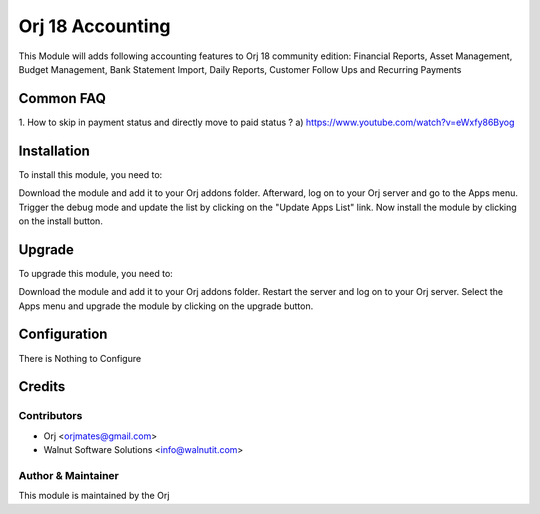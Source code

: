 ==================
Orj 18 Accounting
==================

This Module will adds following accounting features to Orj 18 community edition:
Financial Reports, Asset Management, Budget Management, Bank Statement Import,
Daily Reports, Customer Follow Ups and Recurring Payments


Common FAQ
==========
1. How to skip in payment status and directly move to paid status ?
a) https://www.youtube.com/watch?v=eWxfy86Byog

Installation
============

To install this module, you need to:

Download the module and add it to your Orj addons folder. Afterward, log on to
your Orj server and go to the Apps menu. Trigger the debug mode and update the
list by clicking on the "Update Apps List" link. Now install the module by
clicking on the install button.

Upgrade
============

To upgrade this module, you need to:

Download the module and add it to your Orj addons folder. Restart the server
and log on to your Orj server. Select the Apps menu and upgrade the module by
clicking on the upgrade button.


Configuration
=============

There is Nothing to Configure


Credits
=======

Contributors
------------

* Orj <orjmates@gmail.com>
* Walnut Software Solutions <info@walnutit.com>


Author & Maintainer
-------------------

This module is maintained by the Orj
